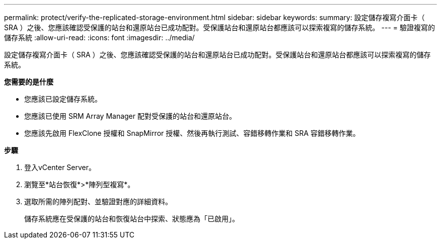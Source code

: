 ---
permalink: protect/verify-the-replicated-storage-environment.html 
sidebar: sidebar 
keywords:  
summary: 設定儲存複寫介面卡（ SRA ）之後、您應該確認受保護的站台和還原站台已成功配對。受保護站台和還原站台都應該可以探索複寫的儲存系統。 
---
= 驗證複寫的儲存系統
:allow-uri-read: 
:icons: font
:imagesdir: ../media/


[role="lead"]
設定儲存複寫介面卡（ SRA ）之後、您應該確認受保護的站台和還原站台已成功配對。受保護站台和還原站台都應該可以探索複寫的儲存系統。

*您需要的是什麼*

* 您應該已設定儲存系統。
* 您應該已使用 SRM Array Manager 配對受保護的站台和還原站台。
* 您應該先啟用 FlexClone 授權和 SnapMirror 授權、然後再執行測試、容錯移轉作業和 SRA 容錯移轉作業。


*步驟*

. 登入vCenter Server。
. 瀏覽至*站台恢復*>*陣列型複寫*。
. 選取所需的陣列配對、並驗證對應的詳細資料。
+
儲存系統應在受保護的站台和恢復站台中探索、狀態應為「已啟用」。


